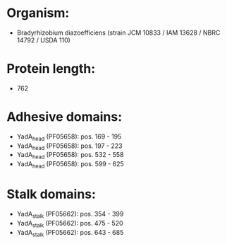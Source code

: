 * Organism:
- Bradyrhizobium diazoefficiens (strain JCM 10833 / IAM 13628 / NBRC 14792 / USDA 110)
* Protein length:
- 762
* Adhesive domains:
- YadA_head (PF05658): pos. 169 - 195
- YadA_head (PF05658): pos. 197 - 223
- YadA_head (PF05658): pos. 532 - 558
- YadA_head (PF05658): pos. 599 - 625
* Stalk domains:
- YadA_stalk (PF05662): pos. 354 - 399
- YadA_stalk (PF05662): pos. 475 - 520
- YadA_stalk (PF05662): pos. 643 - 685

